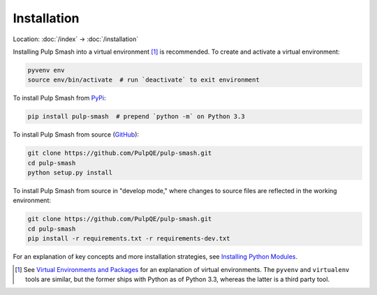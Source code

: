 Installation
============

Location: :doc:`/index` → :doc:`/installation`

Installing Pulp Smash into a virtual environment [1]_ is recommended. To create
and activate a virtual environment:

.. code-block:: sh

    pyvenv env
    source env/bin/activate  # run `deactivate` to exit environment

To install Pulp Smash from `PyPi`_:

.. code-block:: sh

    pip install pulp-smash  # prepend `python -m` on Python 3.3

To install Pulp Smash from source (`GitHub`_):

.. code-block:: sh

    git clone https://github.com/PulpQE/pulp-smash.git
    cd pulp-smash
    python setup.py install

To install Pulp Smash from source in "develop mode," where changes to source
files are reflected in the working environment:

.. code-block:: sh

    git clone https://github.com/PulpQE/pulp-smash.git
    cd pulp-smash
    pip install -r requirements.txt -r requirements-dev.txt

For an explanation of key concepts and more installation strategies, see
`Installing Python Modules`_.

.. [1] See `Virtual Environments and Packages`_ for an explanation of virtual
    environments. The ``pyvenv`` and ``virtualenv`` tools are similar, but the
    former ships with Python as of Python 3.3, whereas the latter is a third
    party tool.

.. _GitHub: https://github.com/PulpQE/pulp-smash
.. _Installing Python Modules: https://docs.python.org/3/installing/
.. _PyPi: https://pypi.python.org/pypi/pulp-smash
.. _Virtual Environments and Packages: https://docs.python.org/3/tutorial/venv.html
